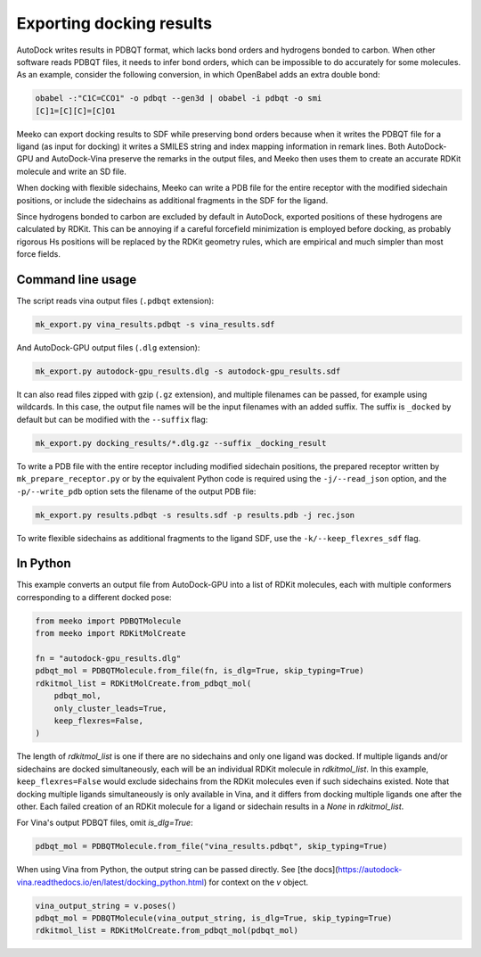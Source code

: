 Exporting docking results
=========================

AutoDock writes results in PDBQT format, which lacks bond orders and hydrogens
bonded to carbon. When other software reads PDBQT files, it needs to infer
bond orders, which can be impossible to do accurately for some molecules.
As an example, consider the following conversion, in which OpenBabel adds an
extra double bond:

.. code-block:: bash

    obabel -:"C1C=CCO1" -o pdbqt --gen3d | obabel -i pdbqt -o smi
    [C]1=[C][C]=[C]O1

Meeko can export docking results to SDF while preserving bond orders because
when it writes the PDBQT file for a ligand (as input for docking) it writes
a SMILES string and index mapping information in remark lines.
Both AutoDock-GPU and AutoDock-Vina preserve
the remarks in the output files, and Meeko then uses them to create an accurate
RDKit molecule and write an SD file.

When docking with flexible sidechains,
Meeko can write a PDB file for the entire receptor with the modified
sidechain positions, or include the sidechains as additional fragments in
the SDF for the ligand. 

Since hydrogens bonded to carbon are excluded by default in AutoDock,
exported positions of these hydrogens are calculated by RDKit. This can
be annoying if a careful forcefield minimization is employed before
docking, as probably rigorous Hs positions will be replaced by the
RDKit geometry rules, which are empirical and much simpler than most
force fields.


Command line usage
------------------

The script reads vina output files (``.pdbqt`` extension):

.. code-block:: bash

    mk_export.py vina_results.pdbqt -s vina_results.sdf

And AutoDock-GPU output files (``.dlg`` extension):

.. code-block:: bash

    mk_export.py autodock-gpu_results.dlg -s autodock-gpu_results.sdf

It can also read files zipped with gzip (``.gz`` extension), and multiple
filenames can be passed, for example using wildcards. In this case, the output
file names will be the input filenames with an added suffix. The suffix is
``_docked`` by default but can be modified with the ``--suffix`` flag:

.. code-block:: bash

   mk_export.py docking_results/*.dlg.gz --suffix _docking_result

To write a PDB file with the entire receptor including modified sidechain
positions, the prepared receptor written by ``mk_prepare_receptor.py`` or by
the equivalent Python code is required using the ``-j/--read_json`` option,
and the ``-p/--write_pdb`` option sets the filename of the output PDB file:

.. code-block:: bash

   mk_export.py results.pdbqt -s results.sdf -p results.pdb -j rec.json

To write flexible sidechains as additional fragments to the ligand SDF,
use the ``-k/--keep_flexres_sdf`` flag.


In Python
---------

This example converts an output file from AutoDock-GPU into a list of
RDKit molecules, each with multiple conformers corresponding to a different
docked pose:

.. code-block:: python
   
   from meeko import PDBQTMolecule
   from meeko import RDKitMolCreate
   
   fn = "autodock-gpu_results.dlg"
   pdbqt_mol = PDBQTMolecule.from_file(fn, is_dlg=True, skip_typing=True)
   rdkitmol_list = RDKitMolCreate.from_pdbqt_mol(
       pdbqt_mol,
       only_cluster_leads=True,
       keep_flexres=False,
   )

The length of `rdkitmol_list` is one if there are no sidechains and only one
ligand was docked.
If multiple ligands and/or sidechains are docked simultaneously, each will be
an individual RDKit molecule in `rdkitmol_list`.
In this example, ``keep_flexres=False`` would exclude sidechains from the
RDKit molecules even if such sidechains existed.
Note that docking multiple
ligands simultaneously is only available in Vina, and it differs from docking
multiple ligands one after the other. Each failed creation of an RDKit molecule
for a ligand or sidechain results in a `None` in `rdkitmol_list`.

For Vina's output PDBQT files, omit `is_dlg=True`:

.. code-block:: python

   pdbqt_mol = PDBQTMolecule.from_file("vina_results.pdbqt", skip_typing=True)

When using Vina from Python, the output string can be passed directly.
See [the docs](https://autodock-vina.readthedocs.io/en/latest/docking_python.html)
for context on the `v` object.

.. code-block:: python

    vina_output_string = v.poses()
    pdbqt_mol = PDBQTMolecule(vina_output_string, is_dlg=True, skip_typing=True)
    rdkitmol_list = RDKitMolCreate.from_pdbqt_mol(pdbqt_mol)
